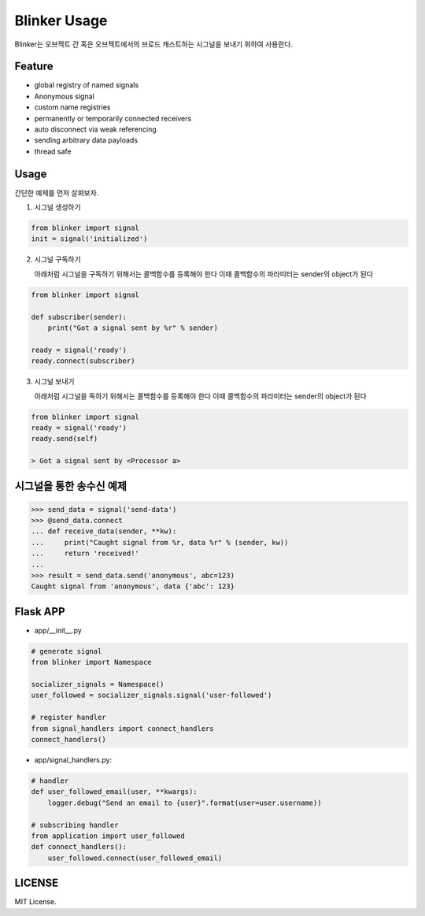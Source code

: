 =============
Blinker Usage
=============

Blinker는 오브젝트 간 혹은 오브젝트에서의 브로드 캐스트하는 시그널을 보내기 위하여 사용한다.


Feature
-------

- global registry of named signals
- Anonymous signal
- custom name registries
- permanently or temporarily connected receivers
- auto disconnect via weak referencing
- sending arbitrary data payloads
- thread safe


Usage
------

간단한 예제를 먼저 살펴보자.

1. 시그널 생성하기

.. code-block:: python

    from blinker import signal
    init = signal('initialized')


2.  시그널 구독하기

    아래처럼 시그널을 구독하기 위해서는 콜백함수를 등록해야 한다
    이때 콜백함수의 파라미터는 sender의 object가 된다

.. code-block:: python

    from blinker import signal

    def subscriber(sender):
        print("Got a signal sent by %r" % sender)

    ready = signal('ready')
    ready.connect(subscriber)

3.  시그널 보내기

    아래처럼 시그널을 독하기 위해서는 콜백함수를 등록해야 한다
    이때 콜백함수의 파라미터는 sender의 object가 된다

.. code-block::

    from blinker import signal
    ready = signal('ready')
    ready.send(self)

    > Got a signal sent by <Processor a>


시그널을 통한 송수신 예제
-------------------

.. code-block:: shell

    >>> send_data = signal('send-data')
    >>> @send_data.connect
    ... def receive_data(sender, **kw):
    ...     print("Caught signal from %r, data %r" % (sender, kw))
    ...     return 'received!'
    ...
    >>> result = send_data.send('anonymous', abc=123)
    Caught signal from 'anonymous', data {'abc': 123}


Flask APP
---------

- app/__init__.py

.. code-block:: python

    # generate signal
    from blinker import Namespace

    socializer_signals = Namespace()
    user_followed = socializer_signals.signal('user-followed')

    # register handler
    from signal_handlers import connect_handlers
    connect_handlers()


- app/signal_handlers.py:

.. code-block:: python

    # handler
    def user_followed_email(user, **kwargs):
        logger.debug("Send an email to {user}".format(user=user.username))

    # subscribing handler
    from application import user_followed
    def connect_handlers():
        user_followed.connect(user_followed_email)







LICENSE
-------

MIT License.